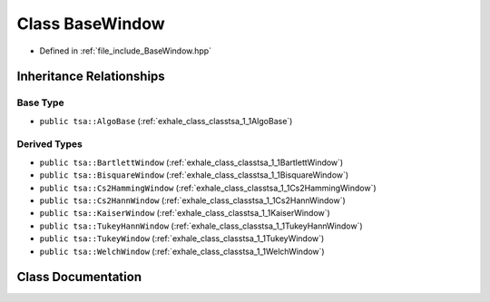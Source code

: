 .. _exhale_class_classtsa_1_1BaseWindow:

Class BaseWindow
================

- Defined in :ref:`file_include_BaseWindow.hpp`


Inheritance Relationships
-------------------------

Base Type
*********

- ``public tsa::AlgoBase`` (:ref:`exhale_class_classtsa_1_1AlgoBase`)


Derived Types
*************

- ``public tsa::BartlettWindow`` (:ref:`exhale_class_classtsa_1_1BartlettWindow`)
- ``public tsa::BisquareWindow`` (:ref:`exhale_class_classtsa_1_1BisquareWindow`)
- ``public tsa::Cs2HammingWindow`` (:ref:`exhale_class_classtsa_1_1Cs2HammingWindow`)
- ``public tsa::Cs2HannWindow`` (:ref:`exhale_class_classtsa_1_1Cs2HannWindow`)
- ``public tsa::KaiserWindow`` (:ref:`exhale_class_classtsa_1_1KaiserWindow`)
- ``public tsa::TukeyHannWindow`` (:ref:`exhale_class_classtsa_1_1TukeyHannWindow`)
- ``public tsa::TukeyWindow`` (:ref:`exhale_class_classtsa_1_1TukeyWindow`)
- ``public tsa::WelchWindow`` (:ref:`exhale_class_classtsa_1_1WelchWindow`)


Class Documentation
-------------------


.. doxygenclass:: tsa::BaseWindow
   :members:
   :protected-members:
   :undoc-members: